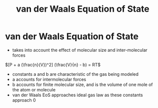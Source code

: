 #+TITLE: van der Waals Equation of State

* van der Waals Equation of State

- takes into account the effect of molecular size and inter-molecular forces

$[P + a (\frac{n}{V})^2] (\frac{V}{n} - b) = RT$

- constants a and b are characteristic of the gas being modeled 
- a accounts for intermolecular forces
- b accounts for finite molecular size, and is the volume of one mole of the atom or molecule
- van der Waals EoS approaches ideal gas law as these constants approach 0
